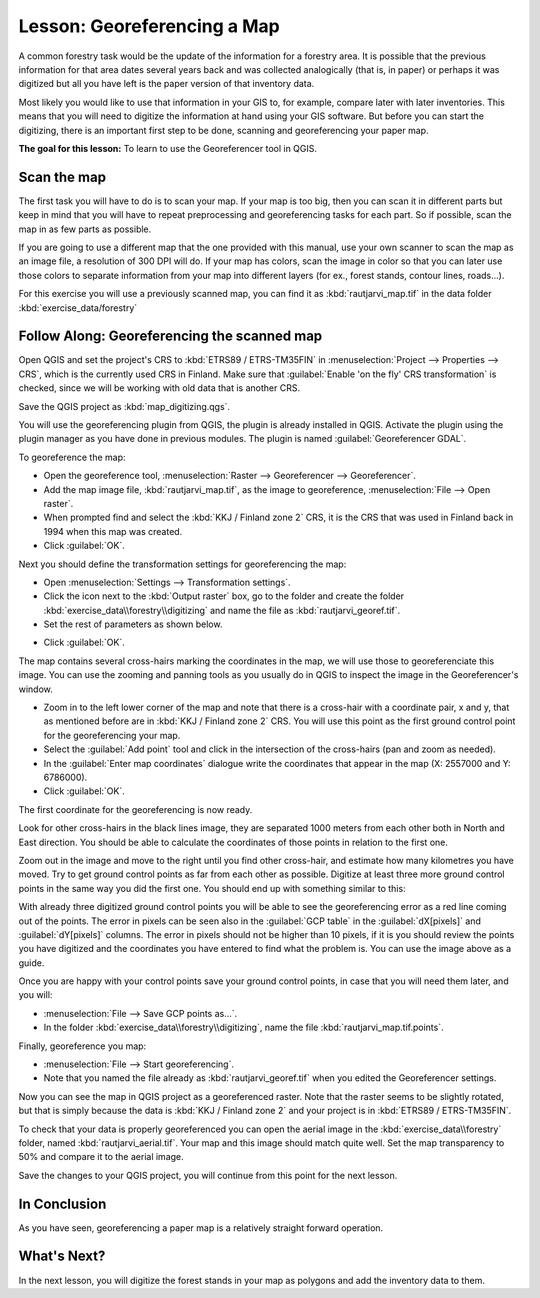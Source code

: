 .. only:: html

   |updatedisclaimer|

|LS| Georeferencing a Map
===============================================================================

A common forestry task would be the update of the information for a forestry
area. It is possible that the previous information for that area dates several
years back and was collected analogically (that is, in paper) or perhaps it
was digitized but all you have left is the paper version of that inventory data.

Most likely you would like to use that information in your GIS to, for example,
compare later with later inventories. This means that you will need to digitize
the information at hand using your GIS software. But before you can start the
digitizing, there is an important first step to be done, scanning and
georeferencing your paper map.

**The goal for this lesson:** To learn to use the Georeferencer tool in QGIS.

|basic| Scan the map
-------------------------------------------------------------------------------

The first task you will have to do is to scan your map. If your map is too big,
then you can scan it in different parts but keep in mind that you will have to
repeat preprocessing and georeferencing tasks for each part. So if possible,
scan the map in as few parts as possible.

If you are going to use a different map that the one provided with this manual,
use your own scanner to scan the map as an image file, a resolution of 300 DPI
will do. If your map has colors, scan the image in color so that you can later
use those colors to separate information from your map into different  layers
(for ex., forest stands, contour lines, roads...).

For this exercise you will use a previously scanned map, you can find it as
:kbd:`rautjarvi_map.tif` in the data folder :kbd:`exercise_data/forestry`

|basic| |FA| Georeferencing the scanned map
-------------------------------------------------------------------------------

Open QGIS and set the project's CRS to :kbd:`ETRS89 / ETRS-TM35FIN` in
:menuselection:`Project --> Properties --> CRS`, which is the currently used CRS in Finland. Make sure that :guilabel:`Enable 'on the fly' CRS transformation` is checked, since we will be working with old data that is another CRS.

.. image:: img/f_1.png
   :align: center

Save the QGIS project as :kbd:`map_digitizing.qgs`.

You will use the georeferencing plugin from QGIS, the plugin is already
installed in QGIS. Activate the plugin using the plugin manager as you have
done in previous modules. The plugin is named :guilabel:`Georeferencer GDAL`.

To georeference the map:

* Open the georeference tool, :menuselection:`Raster --> Georeferencer --> Georeferencer`.
* Add the map image file, :kbd:`rautjarvi_map.tif`, as the image to georeference,
  :menuselection:`File --> Open raster`.
* When prompted find and select the :kbd:`KKJ / Finland zone 2` CRS, it is the
  CRS that was used in Finland back in 1994 when this map was created.
* Click :guilabel:`OK`.

Next you should define the transformation settings for georeferencing the map:

* Open :menuselection:`Settings --> Transformation settings`.
* Click the icon next to the :kbd:`Output raster` box, go to the folder and
  create the folder :kbd:`exercise_data\\forestry\\digitizing` and name the file
  as :kbd:`rautjarvi_georef.tif`.
* Set the rest of parameters as shown below.

.. image:: img/Clipboard10.png
   :align: center
   
* Click :guilabel:`OK`.
   
The map contains several cross-hairs marking the coordinates in the map,
we will use those to georeferenciate this image. You can use the zooming and
panning tools as you usually do in QGIS to inspect the image in the
Georeferencer's window.

* Zoom in to the left lower corner of the map and note that there is a cross-hair
  with a coordinate pair, x and y, that as mentioned before are in :kbd:`KKJ / Finland
  zone 2` CRS. You will use this point as the first ground control point for the
  georeferencing your map.
* Select the :guilabel:`Add point` tool and click in the intersection of the
  cross-hairs (pan and zoom as needed).
* In the :guilabel:`Enter map coordinates` dialogue write the coordinates that
  appear in the map (X: 2557000 and Y: 6786000).
* Click :guilabel:`OK`.

The first coordinate for the georeferencing is now ready.

Look for other cross-hairs in the black lines image, they are separated 1000
meters from each other both in North and East direction. You should be able
to calculate the coordinates of those points in relation to the first one.

Zoom out in the image and move to the right until you find other cross-hair,
and estimate how many kilometres you have moved. Try to get ground control
points as far from each other as possible. Digitize at least three more ground
control points in the same way you did the first one. You should end up with
something similar to this:

.. image:: img/Clipboard09.png
   :align: center
   
With already three digitized ground control points you will be able to see the
georeferencing error as a red line coming out of the points. The error in pixels
can be seen also in the :guilabel:`GCP table` in the :guilabel:`dX[pixels]` and
:guilabel:`dY[pixels]` columns. The error in pixels should not be higher than
10 pixels, if it is you should review the points you have digitized and the
coordinates you have entered to find what the problem is. You can use the image
above as a guide.

Once you are happy with your control points save your ground control points,
in case that you will need them later, and you will:

* :menuselection:`File --> Save GCP points as...`.
* In the folder :kbd:`exercise_data\\forestry\\digitizing`, name the file
  :kbd:`rautjarvi_map.tif.points`.

Finally, georeference you map:

* :menuselection:`File --> Start georeferencing`.
* Note that you named the file already as :kbd:`rautjarvi_georef.tif`
  when you edited the Georeferencer settings.

Now you can see the map in QGIS project as a georeferenced raster.
Note that the raster seems to be slightly rotated, but that is simply because
the data is :kbd:`KKJ / Finland zone 2` and your project is in :kbd:`ETRS89 / ETRS-TM35FIN`.

To check that your data is properly georeferenced you can open the aerial image
in the :kbd:`exercise_data\\forestry` folder, named :kbd:`rautjarvi_aerial.tif`.
Your map and this image should match quite well. Set the map transparency to 50%
and compare it to the aerial image.

.. image:: img/Clipboard14.png
   :align: center

Save the changes to your QGIS project, you will continue from this point for the
next lesson.

|IC|
-------------------------------------------------------------------------------

As you have seen, georeferencing a paper map is a relatively straight forward operation.

|WN|
-------------------------------------------------------------------------------

In the next lesson, you will digitize the forest stands in your map as polygons
and add the inventory data to them.


.. Substitutions definitions - AVOID EDITING PAST THIS LINE
   This will be automatically updated by the find_set_subst.py script.
   If you need to create a new substitution manually,
   please add it also to the substitutions.txt file in the
   source folder.

.. |FA| replace:: Follow Along:
.. |IC| replace:: In Conclusion
.. |LS| replace:: Lesson:
.. |WN| replace:: What's Next?
.. |basic| image:: /static/global/basic.png
.. |updatedisclaimer| replace:: :disclaimer:`Docs in progress for 'QGIS testing'. Visit https://docs.qgis.org/2.18 for QGIS 2.18 docs and translations.`
